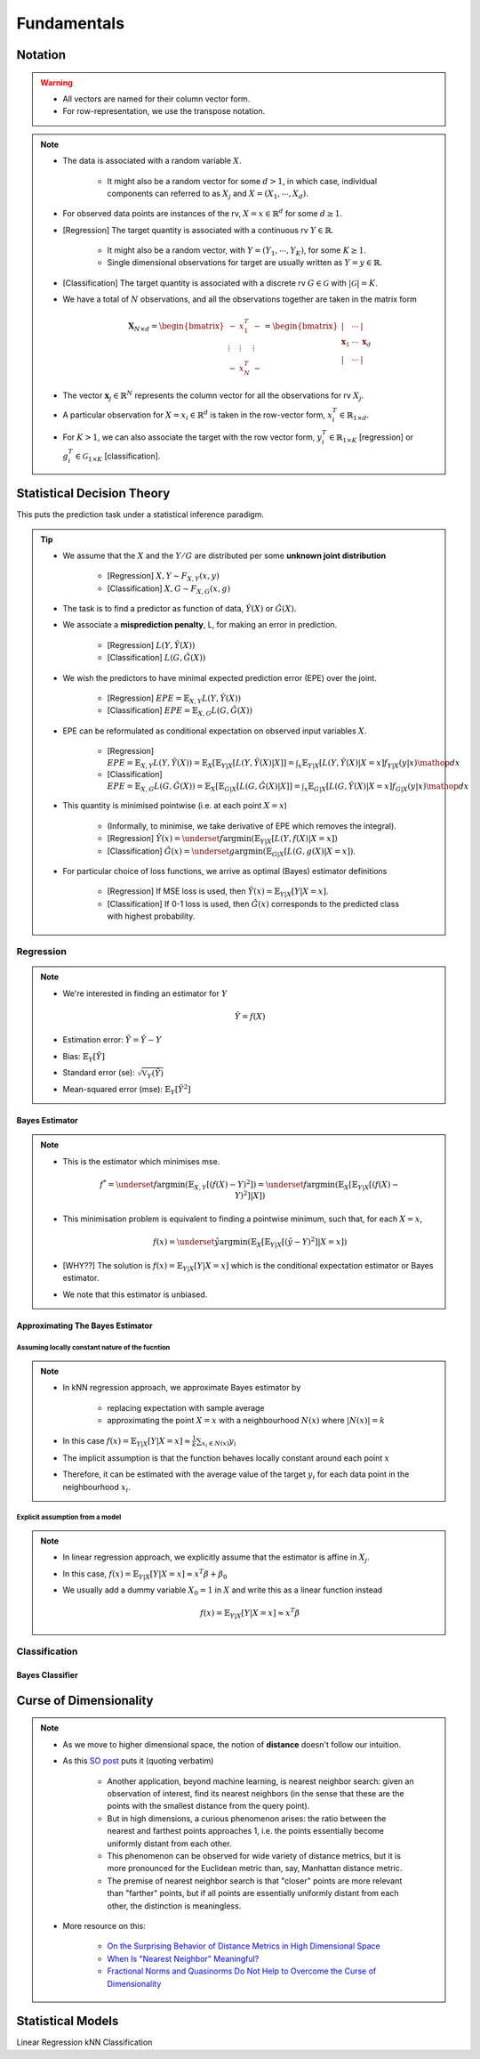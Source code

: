 ##################################################################################
Fundamentals
##################################################################################

**********************************************************************************
Notation
**********************************************************************************
.. warning::
	* All vectors are named for their column vector form. 
	* For row-representation, we use the transpose notation.

.. note::
	* The data is associated with a random variable :math:`X`.

		* It might also be a random vector for some :math:`d> 1`, in which case, individual components can referred to as :math:`X_j` and :math:`X=(X_1,\cdots,X_d)`.
	* For observed data points are instances of the rv, :math:`X=x\in\mathbb{R}^d` for some :math:`d\geq 1`.
	* [Regression] The target quantity is associated with a continuous rv :math:`Y\in\mathbb{R}`. 

		* It might also be a random vector, with :math:`Y=(Y_1,\cdots,Y_K)`, for some :math:`K\geq 1`.
		* Single dimensional observations for target are usually written as :math:`Y=y\in\mathbb{R}`.		
	* [Classification] The target quantity is associated with a discrete rv :math:`G\in\mathcal{G}` with :math:`|\mathcal{G}|=K`.		
	* We have a total of :math:`N` observations, and all the observations together are taken in the matrix form

		.. math:: \mathbf{X}_{N\times d}=\begin{bmatrix}-& x_1^T & - \\ \vdots & \vdots & \vdots \\ -& x_N^T & -\end{bmatrix}=\begin{bmatrix}|&\cdots&|\\ \mathbf{x}_1 & \cdots & \mathbf{x}_d \\ |&\cdots&|\end{bmatrix}
	* The vector :math:`\mathbf{x}_j\in\mathbb{R}^N` represents the column vector for all the observations for rv :math:`X_j`.
	* A particular observation for :math:`X=x_i\in\mathbb{R}^d` is taken in the row-vector form, :math:`x_i^T\in\mathbb{R}_{1\times d}`.
	* For :math:`K> 1`, we can also associate the target with the row vector form, :math:`y_i^T\in\mathbb{R}_{1\times K}` [regression] or :math:`g_i^T\in\mathcal{G}_{1\times K}` [classification].

**********************************************************************************
Statistical Decision Theory
**********************************************************************************
This puts the prediction task under a statistical inference paradigm.

.. tip::	
	* We assume that the :math:`X` and the :math:`Y/G` are distributed per some **unknown joint distribution**

		* [Regression] :math:`X,Y\sim F_{X,Y}(x,y)`
		* [Classification] :math:`X,G\sim F_{X,G}(x,g)`
	* The task is to find a predictor as function of data, :math:`\hat{Y}(X)` or :math:`\hat{G}(X)`.
	* We associate a **misprediction penalty**, L, for making an error in prediction.

		* [Regression] :math:`L(Y,\hat{Y}(X))`
		* [Classification] :math:`L(G,\hat{G}(X))`
	* We wish the predictors to have minimal expected prediction error (EPE) over the joint.

		* [Regression] :math:`EPE=\mathbb{E}_{X,Y} L(Y,\hat{Y}(X))`
		* [Classification] :math:`EPE=\mathbb{E}_{X,G} L(G,\hat{G}(X))`
	* EPE can be reformulated as conditional expectation on observed input variables :math:`X`.

		* [Regression] :math:`EPE=\mathbb{E}_{X,Y} L(Y,\hat{Y}(X))=\mathbb{E}_X\left[\mathbb{E}_{Y|X}[L(Y,\hat{Y}(X)|X]\right]=\int_x \mathbb{E}_{Y|X}[L(Y,\hat{Y}(X)|X=x]f_{Y|X}(y|x)\mathop{dx}`
		* [Classification] :math:`EPE=\mathbb{E}_{X,G} L(G,\hat{G}(X))=\mathbb{E}_X\left[\mathbb{E}_{G|X}[L(G,\hat{G}(X)|X]\right]=\int_x \mathbb{E}_{G|X}[L(G,\hat{Y}(X)|X=x]f_{G|X}(y|x)\mathop{dx}`
	* This quantity is minimised pointwise (i.e. at each point :math:`X=x`)

		* (Informally, to minimise, we take derivative of EPE which removes the integral).
		* [Regression] :math:`\hat{Y}(x)=\underset{f}{\arg\min}\left(\mathbb{E}_{Y|X}[L(Y,f(X)|X=x]\right)`
		* [Classification] :math:`\hat{G}(x)=\underset{g}{\arg\min}\left(\mathbb{E}_{G|X}[L(G,g(X)|X=x]\right)`.
	* For particular choice of loss functions, we arrive as optimal (Bayes) estimator definitions

		* [Regression] If MSE loss is used, then :math:`\hat{Y}(x)=\mathbb{E}_{Y|X}[Y|X=x]`.
		* [Classification] If 0-1 loss is used, then :math:`\hat{G}(x)` corresponds to the predicted class with highest probability.

Regression
==================================================================================
.. note::
	* We're interested in finding an estimator for :math:`Y`

		.. math:: \hat{Y}=f(X)
	* Estimation error: :math:`\tilde{Y}=\hat{Y}-Y`
	* Bias: :math:`\mathbb{E}_Y[\tilde{Y}]`
	* Standard error (se): :math:`\sqrt{\mathbb{V}_Y(\hat{Y})}`
	* Mean-squared error (mse): :math:`\mathbb{E}_Y[\tilde{Y}^2]`

Bayes Estimator
----------------------------------------------------------------------------------
.. note::
	* This is the estimator which minimises mse.

		.. math:: f^*=\underset{f}{\arg\min}\left(\mathbb{E}_{X,Y}[(f(X)-Y)^2]\right)=\underset{f}{\arg\min}\left(\mathbb{E}_X\left[\mathbb{E}_{Y|X}[(f(X)-Y)^2]|X\right]\right)
	* This minimisation problem is equivalent to finding a pointwise minimum, such that, for each :math:`X=x`, 

		.. math:: f(x)=\underset{\hat{y}}{\arg\min}\left(\mathbb{E}_X\left[\mathbb{E}_{Y|X}[(\hat{y}-Y)^2]|X=x\right]\right)
	* [WHY??] The solution is :math:`f(x)=\mathbb{E}_{Y|X}[Y|X=x]` which is the conditional expectation estimator or Bayes estimator.
	* We note that this estimator is unbiased.

Approximating The Bayes Estimator
----------------------------------------------------------------------------------
Assuming locally constant nature of the fucntion
^^^^^^^^^^^^^^^^^^^^^^^^^^^^^^^^^^^^^^^^^^^^^^^^^^^^^^^^^^^^^^^^^^^^^^^^^^^^^^^^^^
.. note::
	* In kNN regression approach, we approximate Bayes estimator by 

		* replacing expectation with sample average
		* approximating the point :math:`X=x` with a neighbourhood :math:`N(x)` where :math:`|N(x)|=k`
	* In this case :math:`f(x)=\mathbb{E}_{Y|X}[Y|X=x]\approx\frac{1}{k}\sum_{x_i\in N(x)} y_i`
	* The implicit assumption is that the function behaves locally constant around each point :math:`x`
	* Therefore, it can be estimated with the average value of the target :math:`y_i` for each data point in the neighbourhood :math:`x_i`.

Explicit assumption from a model
^^^^^^^^^^^^^^^^^^^^^^^^^^^^^^^^^^^^^^^^^^^^^^^^^^^^^^^^^^^^^^^^^^^^^^^^^^^^^^^^^^
.. note::
	* In linear regression approach, we explicitly assume that the estimator is affine in :math:`X_j`.
	* In this case, :math:`f(x)=\mathbb{E}_{Y|X}[Y|X=x]\approx x^T\beta + \beta_0`
	* We usually add a dummy variable :math:`X_0=1` in :math:`X` and write this as a linear function instead

		.. math:: f(x)=\mathbb{E}_{Y|X}[Y|X=x]\approx x^T\beta

Classification
==================================================================================

Bayes Classifier
----------------------------------------------------------------------------------

**********************************************************************************
Curse of Dimensionality
**********************************************************************************
.. note::
	* As we move to higher dimensional space, the notion of **distance** doesn't follow our intuition.
	* As this `SO post <https://stats.stackexchange.com/a/99191>`_ puts it (quoting verbatim)

		* Another application, beyond machine learning, is nearest neighbor search: given an observation of interest, find its nearest neighbors (in the sense that these are the points with the smallest distance from the query point). 
		* But in high dimensions, a curious phenomenon arises: the ratio between the nearest and farthest points approaches 1, i.e. the points essentially become uniformly distant from each other. 
		* This phenomenon can be observed for wide variety of distance metrics, but it is more pronounced for the Euclidean metric than, say, Manhattan distance metric. 
		* The premise of nearest neighbor search is that "closer" points are more relevant than "farther" points, but if all points are essentially uniformly distant from each other, the distinction is meaningless.
	* More resource on this:

		* `On the Surprising Behavior of Distance Metrics in High Dimensional Space <https://bib.dbvis.de/uploadedFiles/155.pdf>`_
		* `When Is "Nearest Neighbor" Meaningful? <https://members.loria.fr/MOBerger/Enseignement/Master2/Exposes/beyer.pdf>`_
		* `Fractional Norms and Quasinorms Do Not Help to Overcome the Curse of Dimensionality <https://www.mdpi.com/1099-4300/22/10/1105/pdf?version=1603175755>`_

**********************************************************************************
Statistical Models
**********************************************************************************
Linear Regression
kNN Classification
